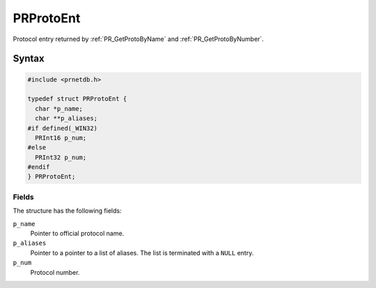 PRProtoEnt
==========

Protocol entry returned by :ref:`PR_GetProtoByName` and
:ref:`PR_GetProtoByNumber`.


Syntax
------

.. code::

   #include <prnetdb.h>

   typedef struct PRProtoEnt {
     char *p_name;
     char **p_aliases;
   #if defined(_WIN32)
     PRInt16 p_num;
   #else
     PRInt32 p_num;
   #endif
   } PRProtoEnt;


Fields
~~~~~~

The structure has the following fields:

``p_name``
   Pointer to official protocol name.
``p_aliases``
   Pointer to a pointer to a list of aliases. The list is terminated
   with a ``NULL`` entry.
``p_num``
   Protocol number.
